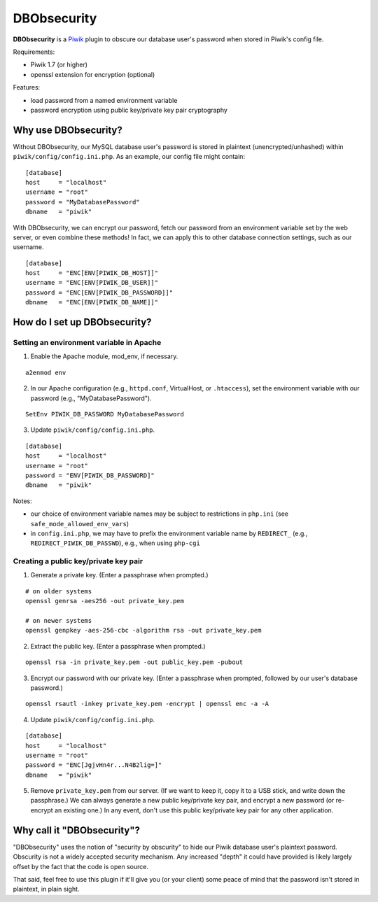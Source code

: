 ============
DBObsecurity
============

**DBObsecurity** is a `Piwik <http://piwik.org/>`_ plugin to obscure our
database user's password when stored in Piwik's config file.

Requirements:

- Piwik 1.7 (or higher)
- openssl extension for encryption (optional)

Features:

- load password from a named environment variable
- password encryption using public key/private key pair cryptography

Why use DBObsecurity?
=====================
Without DBObsecurity, our MySQL database user's password is stored in plaintext
(unencrypted/unhashed) within ``piwik/config/config.ini.php``.  As an example,
our config file might contain:

::

	[database]
	host     = "localhost"
	username = "root"
	password = "MyDatabasePassword"
	dbname   = "piwik"


With DBObsecurity, we can encrypt our password, fetch our password from an
environment variable set by the web server, or even combine these methods!
In fact, we can apply this to other database connection settings, such as
our username.

::

	[database]
	host     = "ENC[ENV[PIWIK_DB_HOST]]"
	username = "ENC[ENV[PIWIK_DB_USER]]"
	password = "ENC[ENV[PIWIK_DB_PASSWORD]]"
	dbname   = "ENC[ENV[PIWIK_DB_NAME]]"

How do I set up DBObsecurity?
=============================

Setting an environment variable in Apache
-----------------------------------------

1. Enable the Apache module, mod_env, if necessary.

::

	a2enmod env

2. In our Apache configuration (e.g., ``httpd.conf``, VirtualHost, or
   ``.htaccess``), set the environment variable with our password (e.g.,
   "MyDatabasePassword").

::

	SetEnv PIWIK_DB_PASSWORD MyDatabasePassword

3. Update ``piwik/config/config.ini.php``.

::

	[database]
	host     = "localhost"
	username = "root"
	password = "ENV[PIWIK_DB_PASSWORD]"
	dbname   = "piwik"

Notes:

- our choice of environment variable names may be subject to restrictions in
  ``php.ini`` (see ``safe_mode_allowed_env_vars``)
- in ``config.ini.php``, we may have to prefix the environment variable name by
  ``REDIRECT_`` (e.g., ``REDIRECT_PIWIK_DB_PASSWD``), e.g., when using ``php-cgi``

Creating a public key/private key pair
--------------------------------------

1. Generate a private key.  (Enter a passphrase when prompted.)

::

	# on older systems
	openssl genrsa -aes256 -out private_key.pem

	# on newer systems
	openssl genpkey -aes-256-cbc -algorithm rsa -out private_key.pem

2. Extract the public key.  (Enter a passphrase when prompted.)

::

	openssl rsa -in private_key.pem -out public_key.pem -pubout

3. Encrypt our password with our private key.  (Enter a passphrase when
   prompted, followed by our user's database password.)

::

	openssl rsautl -inkey private_key.pem -encrypt | openssl enc -a -A

4. Update ``piwik/config/config.ini.php``.

::

	[database]
	host     = "localhost"
	username = "root"
	password = "ENC[JgjvHn4r...N4B2lig=]"
	dbname   = "piwik"

5. Remove ``private_key.pem`` from our server. (If we want to keep it, copy
   it to a USB stick, and write down the passphrase.) We can always generate
   a new public key/private key pair, and encrypt a new password (or re-encrypt
   an existing one.) In any event, don't use this public key/private key pair
   for any other application.

Why call it "DBObsecurity"?
===========================
"DBObsecurity" uses the notion of "security by obscurity" to hide our Piwik
database user's plaintext password.  Obscurity is not a widely accepted security
mechanism.  Any increased "depth" it could have provided is likely largely
offset by the fact that the code is open source.

That said, feel free to use this plugin if it'll give you (or your client) some
peace of mind that the password isn't stored in plaintext, in plain sight.
